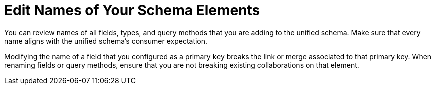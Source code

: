 = Edit Names of Your Schema Elements

You can review names of all fields, types, and query methods that you are adding to the unified schema. Make sure that every name aligns with the unified schema's consumer expectation.

Modifying the name of a field that you configured as a primary key breaks the link or merge associated to that primary key. When renaming fields or query methods, ensure that you are not breaking existing collaborations on that element.